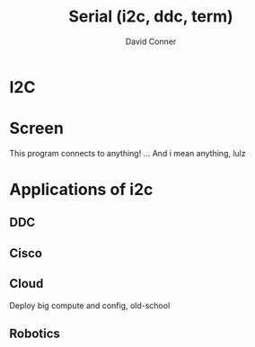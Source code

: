:PROPERTIES:
:ID:       14e8fb0c-abda-4175-8fca-49f7b865b7b6
:END:
#+TITLE: Serial (i2c, ddc, term)
#+AUTHOR:    David Conner
#+EMAIL:     noreply@te.xel.io
#+DESCRIPTION: notes on serial connections


* I2C

* Screen

This program connects to anything! ... And i mean anything, lulz

* Applications of i2c

** DDC

** Cisco

** Cloud

Deploy big compute and config, old-school

** Robotics

